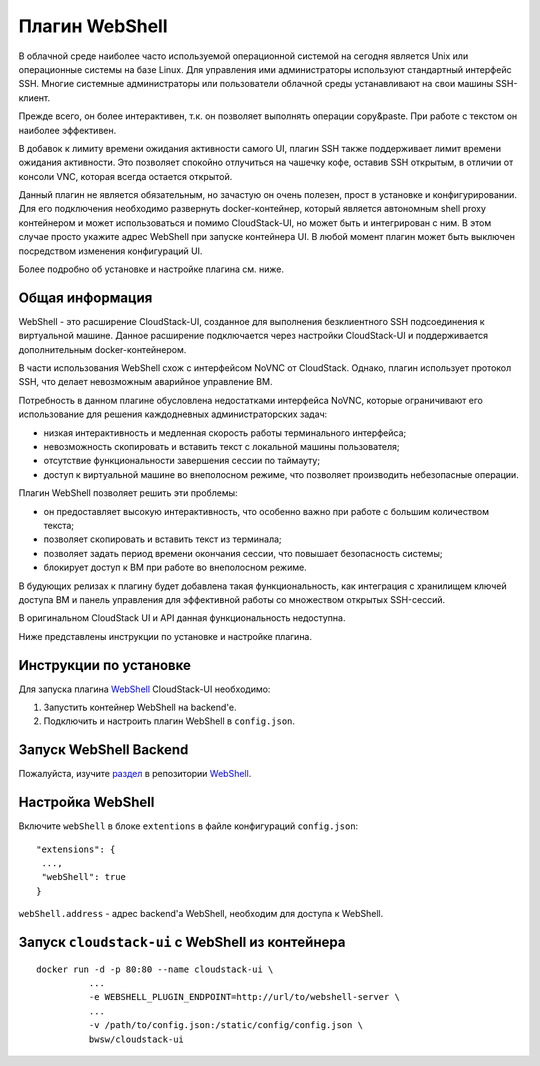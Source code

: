 .. _WebShell_RU:

Плагин WebShell
=================

В облачной среде наиболее часто используемой операционной системой на сегодня является Unix или операционные системы на базе Linux. Для управления ими администраторы используют стандартный интерфейс SSH. Многие системные администраторы или пользователи облачной среды устанавливают на свои машины SSH-клиент.

Прежде всего, он более интерактивен, т.к. он позволяет выполнять операции copy&paste. При работе с текстом он наиболее эффективен.

В добавок к лимиту времени ожидания активности самого UI, плагин SSH также поддерживает лимит времени ожидания активности. Это позволяет спокойно отлучиться на чашечку кофе, оставив SSH открытым, в отличии от консоли VNC, которая всегда остается открытой.

Данный плагин не является обязательным, но зачастую он очень полезен, прост в установке и конфигурировании. Для его подключения необходимо развернуть docker-контейнер, который является автономным shell proxy контейнером и может использоваться и помимо CloudStack-UI, но может быть и интегрирован с ним. В этом случае просто укажите адрес WebShell при запуске контейнера UI. В любой момент плагин может быть выключен посредством изменения конфигураций UI.

Более подробно об установке и настройке плагина см. ниже.

Общая информация
---------------------
WebShell - это расширение CloudStack-UI, созданное для выполнения безклиентного SSH подсоединения к виртуальной машине. Данное расширение подключается через настройки CloudStack-UI и поддерживается дополнительным docker-контейнером.

В части использования WebShell схож с интерфейсом NoVNC от CloudStack. Однако, плагин использует протокол SSH, что делает невозможным аварийное управление ВМ.

Потребность в данном плагине обусловлена недостатками интерфейса NoVNC, которые ограничивают его использование для решения каждодневных администраторских задач:

- низкая интерактивность и медленная скорость работы терминального интерфейса;
- невозможность скопировать и вставить текст с локальной машины пользователя;
- отсутствие функциональности завершения сессии по таймауту;
- доступ к виртуальной машине во внеполосном режиме, что позволяет производить небезопасные операции. 

Плагин WebShell позволяет решить эти проблемы:

- он предоставляет высокую интерактивность, что особенно важно при работе с большим количеством текста;
- позволяет скопировать и вставить текст из терминала;
- позволяет задать период времени окончания сессии, что повышает безопасность системы;
- блокирует доступ к ВМ при работе во внеполосном режиме.

В будующих релизах к плагину будет добавлена такая функциональность, как интеграция с хранилищем ключей доступа ВМ и панель управления для эффективной работы со множеством открытых SSH-сессий.

В оригинальном CloudStack UI и API данная функциональность недоступна. 

Ниже представлены инструкции по установке и настройке плагина.

.. _WebShellDeployment:

Инструкции по установке
--------------------------

Для запуска плагина `WebShell <https://github.com/bwsw/webshell>`_ CloudStack-UI необходимо:

1. Запустить контейнер WebShell на backend'е.

2. Подключить и настроить плагин WebShell в ``config.json``.


Запуск WebShell Backend
-------------------------------
Пожалуйста, изучите `раздел <https://github.com/bwsw/webshell#usage>`_ в репозитории  `WebShell <https://github.com/bwsw/webshell>`_.

Настройка WebShell
------------------------------

Включите ``webShell`` в блоке ``extentions`` в файле конфигураций ``config.json``:

::

  "extensions": {
   ...,
   "webShell": true
  }

``webShell.address``  - адрес backend'a WebShell, необходим для доступа к WebShell.


Запуск ``cloudstack-ui`` c WebShell из контейнера 
----------------------------------------------------

::

 docker run -d -p 80:80 --name cloudstack-ui \
           ...
           -e WEBSHELL_PLUGIN_ENDPOINT=http://url/to/webshell-server \
           ...
           -v /path/to/config.json:/static/config/config.json \
           bwsw/cloudstack-ui
